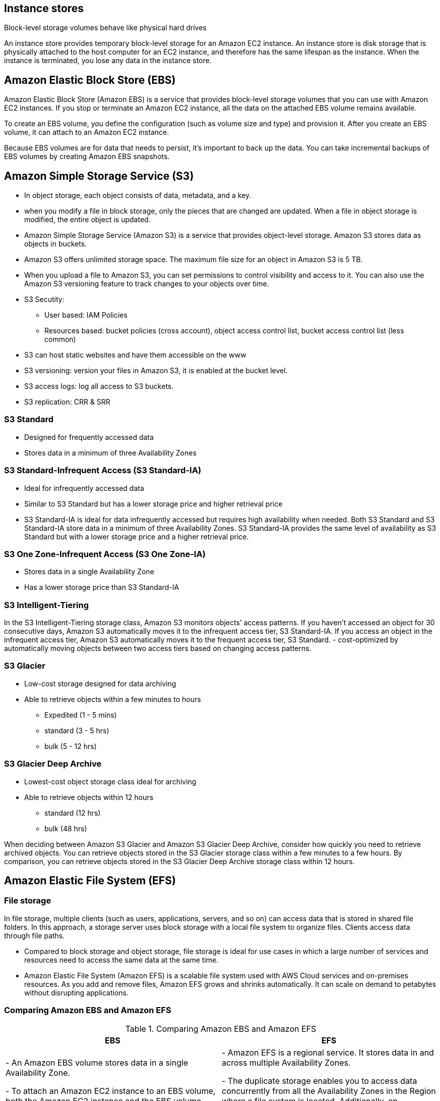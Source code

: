 ## Instance stores
Block-level storage volumes behave like physical hard drives

An instance store provides temporary block-level storage for an Amazon EC2 instance. An instance store is disk storage that is physically attached to the host computer for an EC2 instance, and therefore has the same lifespan as the instance. When the instance is terminated, you lose any data in the instance store.

## Amazon Elastic Block Store (EBS)

Amazon Elastic Block Store (Amazon EBS) is a service that provides block-level storage volumes that you can use with Amazon EC2 instances. If you stop or terminate an Amazon EC2 instance, all the data on the attached EBS volume remains available.

To create an EBS volume, you define the configuration (such as volume size and type) and provision it. After you create an EBS volume, it can attach to an Amazon EC2 instance.

Because EBS volumes are for data that needs to persist, it’s important to back up the data. You can take incremental backups of EBS volumes by creating Amazon EBS snapshots.

## Amazon Simple Storage Service (S3)
- In object storage, each object consists of data, metadata, and a key.

- when you modify a file in block storage, only the pieces that are changed are updated. When a file in object storage is modified, the entire object is updated.

- Amazon Simple Storage Service (Amazon S3) is a service that provides object-level storage. Amazon S3 stores data as objects in buckets.

- Amazon S3 offers unlimited storage space. The maximum file size for an object in Amazon S3 is 5 TB.

- When you upload a file to Amazon S3, you can set permissions to control visibility and access to it. You can also use the Amazon S3 versioning feature to track changes to your objects over time.

- S3 Secutity:
    ** User based: IAM Policies
    ** Resources based: bucket policies (cross account), object access control list, bucket access control list (less common)

- S3 can host static websites and have them accessible on the www

- S3 versioning: version your files in Amazon S3, it is enabled at the bucket level.

- S3 access logs: log all access to S3 buckets.

- S3 replication: CRR & SRR

### S3 Standard
- Designed for frequently accessed data
- Stores data in a minimum of three Availability Zones

### S3 Standard-Infrequent Access (S3 Standard-IA)
- Ideal for infrequently accessed data
- Similar to S3 Standard but has a lower storage price and higher retrieval price
- S3 Standard-IA is ideal for data infrequently accessed but requires high availability when needed. Both S3 Standard and S3 Standard-IA store data in a minimum of three Availability Zones. S3 Standard-IA provides the same level of availability as S3 Standard but with a lower storage price and a higher retrieval price.

### S3 One Zone-Infrequent Access (S3 One Zone-IA)
- Stores data in a single Availability Zone
- Has a lower storage price than S3 Standard-IA

### S3 Intelligent-Tiering
In the S3 Intelligent-Tiering storage class, Amazon S3 monitors objects’ access patterns. If you haven’t accessed an object for 30 consecutive days, Amazon S3 automatically moves it to the infrequent access tier, S3 Standard-IA. If you access an object in the infrequent access tier, Amazon S3 automatically moves it to the frequent access tier, S3 Standard.
- cost-optimized by automatically moving objects between two access tiers based on changing access patterns.

### S3 Glacier
- Low-cost storage designed for data archiving
- Able to retrieve objects within a few minutes to hours
    ** Expedited (1 - 5 mins)
    ** standard (3 - 5 hrs)
    ** bulk (5 - 12 hrs)

### S3 Glacier Deep Archive
- Lowest-cost object storage class ideal for archiving
- Able to retrieve objects within 12 hours
    ** standard (12 hrs)
    ** bulk (48 hrs)

When deciding between Amazon S3 Glacier and Amazon S3 Glacier Deep Archive, consider how quickly you need to retrieve archived objects. You can retrieve objects stored in the S3 Glacier storage class within a few minutes to a few hours. By comparison, you can retrieve objects stored in the S3 Glacier Deep Archive storage class within 12 hours.

## Amazon Elastic File System (EFS)
### File storage
In file storage, multiple clients (such as users, applications, servers, and so on) can access data that is stored in shared file folders. In this approach, a storage server uses block storage with a local file system to organize files. Clients access data through file paths.

- Compared to block storage and object storage, file storage is ideal for use cases in which a large number of services and resources need to access the same data at the same time.

- Amazon Elastic File System (Amazon EFS) is a scalable file system used with AWS Cloud services and on-premises resources. As you add and remove files, Amazon EFS grows and shrinks automatically. It can scale on demand to petabytes without disrupting applications. 

### Comparing Amazon EBS and Amazon EFS
.Comparing Amazon EBS and Amazon EFS
|===
| EBS | EFS

| - An Amazon EBS volume stores data in a single Availability Zone. 

- To attach an Amazon EC2 instance to an EBS volume, both the Amazon EC2 instance and the EBS volume must reside within the same Availability Zone. | 
- Amazon EFS is a regional service. It stores data in and across multiple Availability Zones. 

- The duplicate storage enables you to access data concurrently from all the Availability Zones in the Region where a file system is located. Additionally, on-premises servers can access Amazon EFS using AWS Direct Connect.

|===

## Amazon Relational Database Service (RDS)

- Amazon Relational Database Service (Amazon RDS) is a service that enables you to run relational databases in the AWS Cloud.

- Amazon RDS is a managed service that automates tasks such as hardware provisioning, database setup, patching, and backups. With these capabilities, you can spend less time completing administrative tasks and more time using data to innovate your applications. You can integrate Amazon RDS with other services to fulfill your business and operational needs, such as using AWS Lambda to query your database from a serverless application.

- Amazon RDS provides a number of different security options. Many Amazon RDS database engines offer encryption at rest (protecting data while it is stored) and encryption in transit (protecting data while it is being sent and received).

### Amazon RDS database engines

Amazon RDS is available on six database engines, which optimize for memory, performance, or input/output (I/O). Supported database engines include:

- Amazon Aurora
- PostgreSQL
- MySQL
- MariaDB
- Oracle Database
- Microsoft SQL Server

### Amazon Aurora 
- is an enterprise-class relational database. It is compatible with MySQL and PostgreSQL relational databases. It is up to five times faster than standard MySQL databases and up to three times faster than standard PostgreSQL databases.

Amazon Aurora helps to reduce your database costs by reducing unnecessary input/output (I/O) operations, while ensuring that your database resources remain reliable and available. 

Consider Amazon Aurora if your workloads require high availability. It replicates six copies of your data across three Availability Zones and continuously backs up your data to Amazon S3.

## Amazon DynamoDB

- Amazon DynamoDB is a key-value database service. It delivers single-digit millisecond performance at any scale.

- DynamoDB is serverless, which means that you do not have to provision, patch, or manage servers. 

- You also do not have to install, maintain, or operate software.

## Amazon Redshift

Amazon Redshift is a data warehousing service that you can use for big data analytics. It offers the ability to collect data from many sources and helps you to understand relationships and trends across your data.

- It's columnar (column based instead of row based like dynamoDB)

- can be integrated with AWS QuickSight

## AWS QuickSight
- Serverless machine learning-powered business intelligence service to create interactive dashboards.

## AWS Database Migration Service (AWS DMS)

AWS Database Migration Service (AWS DMS) enables you to migrate relational databases, nonrelational databases, and other types of data stores.

With AWS DMS, you move data between a source database and a target database. The source and target databases can be of the same type or different types. During the migration, your source database remains operational, reducing downtime for any applications that rely on the database. 

- Development and test database migrations: Enabling developers to test applications against production data without affecting production users

- Database consolidation: Combining several databases into a single database

- Continuous replication: Sending ongoing copies of your data to other target sources instead of doing a one-time migration

## AWS glue: 
- fully managed, serverless service
- extract, transform, and load (ETL) service.
- Glue Data Catalog: catalog of datasets, can be used by Athena, Redshift, EMR
 

## Additional database services
- Amazon DocumentDB: Amazon DocumentDB is a document database service that supports MongoDB workloads. (MongoDB is a document database program.)

- Amazon Neptune: Amazon Neptune is a graph database service. 

* You can use Amazon Neptune to build and run applications that work with highly connected datasets, such as recommendation engines, fraud detection, and knowledge graphs.

- Amazon Quantum Ledger Database (Amazon QLDB): You can use Amazon QLDB to review a complete history of all the changes that have been made to your application data. It's an immutable system: no entry can be removed or modified, cryptographically verifiable.

- Amazon Managed Blockchain: is a service that you can use to create and manage blockchain networks with open-source frameworks. 
- Blockchain makes it possible to build applications where multiple parties can execute transactions without the need for a trusted, central authority.

* Blockchain is a distributed ledger system that lets multiple parties run transactions and share data without a central authority.

- Amazon ElastiCache is a service that adds caching layers on top of your databases to help improve the read times of common requests. 

* It supports two types of data stores: Redis and Memcached.

- Amazon DynamoDB Accelerator (DAX) is an in-memory cache for DynamoDB. 

* It helps improve response times from single-digit milliseconds to microseconds.

